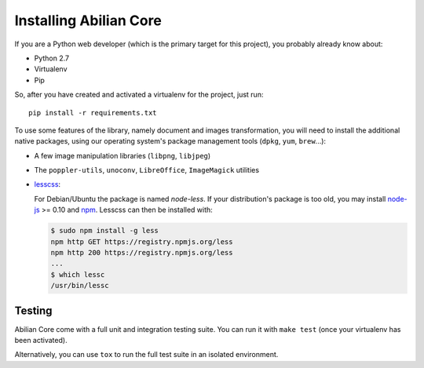 Installing Abilian Core
=======================

If you are a Python web developer (which is the primary target for this
project), you probably already know about:

-  Python 2.7
-  Virtualenv
-  Pip

So, after you have created and activated a virtualenv for the project,
just run::

    pip install -r requirements.txt

To use some features of the library, namely document and images
transformation, you will need to install the additional native packages,
using our operating system's package management tools (``dpkg``,
``yum``, ``brew``...):

-  A few image manipulation libraries (``libpng``, ``libjpeg``)

-  The ``poppler-utils``, ``unoconv``, ``LibreOffice``, ``ImageMagick``
   utilities

- `lesscss <http://lesscss.org/>`_:

  For Debian/Ubuntu the package is named `node-less`. If your distribution's
  package is too old, you may install `node-js <http://nodejs.org/>`_ >= 0.10 and
  `npm <https://www.npmjs.org/>`_. Lesscss can then be installed with:

  .. code-block:: sh

      $ sudo npm install -g less
      npm http GET https://registry.npmjs.org/less
      npm http 200 https://registry.npmjs.org/less
      ...
      $ which lessc
      /usr/bin/lessc


Testing
-------

Abilian Core come with a full unit and integration testing suite. You
can run it with ``make test`` (once your virtualenv has been activated).

Alternatively, you can use ``tox`` to run the full test suite in an
isolated environment.
